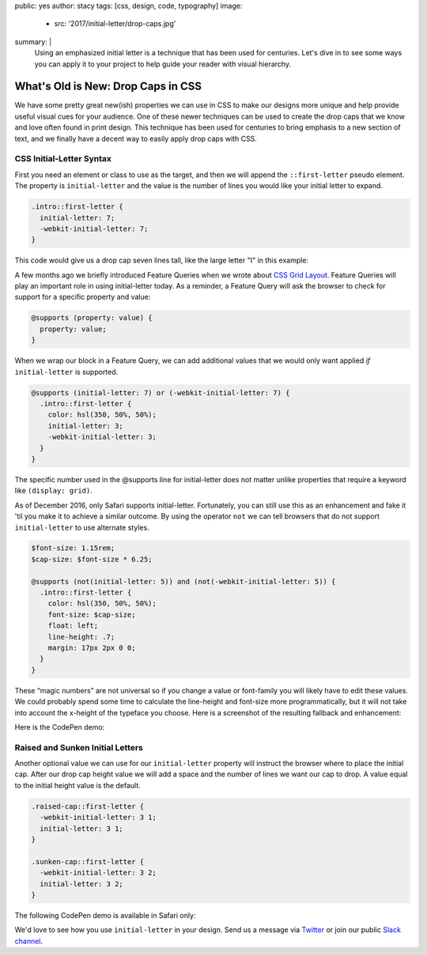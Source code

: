 public: yes
author: stacy
tags: [css, design, code, typography]
image:
  - src: '2017/initial-letter/drop-caps.jpg'
summary: |
  Using an emphasized initial letter is a technique that has been used for
  centuries. Let's dive in to see some ways you can apply it to your project to
  help guide your reader with visual hierarchy.


What's Old is New: Drop Caps in CSS
===================================

We have some pretty great new(ish) properties we can use in CSS to make our
designs more unique and help provide useful visual cues for your audience. One
of these newer techniques can be used to create the drop caps that we know and
love often found in print design. This technique has been used for centuries to
bring emphasis to a new section of text, and we finally have a decent way to
easily apply drop caps with CSS.


CSS Initial-Letter Syntax
~~~~~~~~~~~~~~~~~~~~~~~~~

First you need an element or class to use as the target, and then we will
append the ``::first-letter`` pseudo element. The property is
``initial-letter`` and the value is the number of lines you would like your
initial letter to expand.

.. code:: scss

    .intro::first-letter {
      initial-letter: 7;
      -webkit-initial-letter: 7;
    }

This code would give us a drop cap seven lines tall, like the large letter "I"
in this example:

.. image:: /static/images/blog/2017/initial-letter/minions-initial-letter.jpg
   :class: align-center img-border
   :alt: Screenshot of inital-letter demo


.. raw:: html

  <hr>


A few months ago we briefly introduced Feature Queries when we wrote about
`CSS Grid Layout`_. Feature Queries will play an important role in using
initial-letter today. As a reminder, a Feature Query will ask the browser to
check for support for a specific property and value:

.. code:: scss

    @supports (property: value) {
      property: value;
    }

When we wrap our block in a Feature Query, we can add additional values that we
would only want applied `if` ``initial-letter`` is supported.

.. code:: scss

    @supports (initial-letter: 7) or (-webkit-initial-letter: 7) {
      .intro::first-letter {
        color: hsl(350, 50%, 50%);
        initial-letter: 3;
        -webkit-initial-letter: 3;
      }
    }

The specific number used in the @supports line for initial-letter does not
matter unlike properties that require a keyword like ``(display: grid)``.

As of December 2016, only Safari supports initial-letter. Fortunately, you
can still use this as an enhancement and fake it 'til you make it to achieve a
similar outcome. By using the operator ``not`` we can tell browsers that do not
support ``initial-letter`` to use alternate styles.

.. code:: scss

    $font-size: 1.15rem;
    $cap-size: $font-size * 6.25;

    @supports (not(initial-letter: 5)) and (not(-webkit-initial-letter: 5)) {
      .intro::first-letter {
        color: hsl(350, 50%, 50%);
        font-size: $cap-size;
        float: left;
        line-height: .7;
        margin: 17px 2px 0 0;
      }
    }

These “magic numbers” are not universal so if you change a value or font-family
you will likely have to edit these values. We could probably spend some time to
calculate the line-height and font-size more programmatically, but it will not
take into account the x-height of the typeface you choose. Here is a screenshot
of the resulting fallback and enhancement:

.. image:: /static/images/blog/2017/initial-letter/fallback-enhancement.jpg
   :class: align-center img-border
   :alt: Fallback and Enhancement in Chrome and Safari


Here is the CodePen demo:

.. raw:: html

    <p data-height="530" data-theme-id="light" data-slug-hash="JbgvRe" data-default-tab="css,result" data-user="stacy" data-embed-version="2" data-pen-title="Initial Letter, with fallback and enhancement" class="codepen">See the Pen <a href="http://codepen.io/stacy/pen/JbgvRe/">Initial Letter, with fallback and enhancement</a> by Stacy (<a href="http://codepen.io/stacy">@stacy</a>) on <a href="http://codepen.io">CodePen</a>.</p>
    <script async src="https://production-assets.codepen.io/assets/embed/ei.js"></script>



Raised and Sunken Initial Letters
~~~~~~~~~~~~~~~~~~~~~~~~~~~~~~~~~

Another optional value we can use for our ``initial-letter`` property will
instruct the browser where to place the initial cap. After our drop cap height
value we will add a space and the number of lines we want our cap to drop. A
value equal to the initial height value is the default.

.. code:: scss

    .raised-cap::first-letter {
      -webkit-initial-letter: 3 1;
      initial-letter: 3 1;
    }

    .sunken-cap::first-letter {
      -webkit-initial-letter: 3 2;
      initial-letter: 3 2;
    }

.. image:: /static/images/blog/2017/initial-letter/sunken-raised-drop-caps.jpg
   :class: align-center img-border
   :alt: Screenshot of raised, sunken, and drop cap demo


The following CodePen demo is available in Safari only:


.. raw:: html

    <p data-height="830" data-theme-id="light" data-slug-hash="GNrYgY" data-default-tab="css,result" data-user="stacy" data-embed-version="2" data-pen-title="Initial Letter, showing multiple positions" class="codepen">See the Pen <a href="http://codepen.io/stacy/pen/GNrYgY/">Initial Letter, showing multiple positions</a> by Stacy (<a href="http://codepen.io/stacy">@stacy</a>) on <a href="http://codepen.io">CodePen</a>.</p>
    <script async src="https://production-assets.codepen.io/assets/embed/ei.js"></script>


We'd love to see how you use ``initial-letter`` in your design. Send us a
message via `Twitter`_ or join our public `Slack channel`_.


.. _CSS Grid Layout: http://oddbird.net/2016/09/19/css-grid-layout/
.. _Twitter: https://twitter.com/oddbird
.. _Slack Channel: http://friends.oddbird.net/
